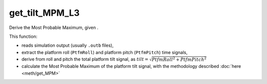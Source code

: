 get_tilt_MPM_L3
================

Derive the Most Probable Maximum, given .

This function:

- reads simulation output (usually ``.outb`` files),
- extract the platform roll (``PtfmRoll``) and platform pitch (``PtfmPitch``) time signals,
- derive from roll and pitch the total platform tilt signal, as :math:`tilt = \sqrt{PtfmRoll^2 + PtfmPitch^2}`
- calculate the Most Probable Maximum of the platform tilt signal, with the methodology described :doc:`here <meth/get_MPM>` 

.. seealso:: Function ``get_MPM`` in the file ``scube\src\scube\postpro\postprocessing.py``
